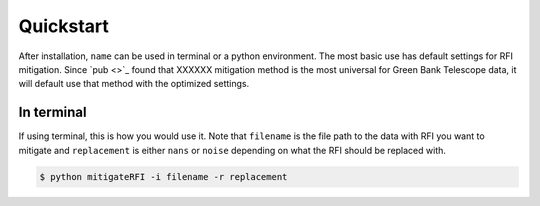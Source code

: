 *******************
Quickstart
*******************
After installation, ``name`` can be used in terminal or a python environment. The most basic use has default settings for RFI mitigation. Since `pub <>`_ found that XXXXXX mitigation method is the most universal for Green Bank Telescope data, it will default use that method with the optimized settings. 

In terminal
====================
If using terminal, this is how you would use it. Note that ``filename`` is the file path to the data with RFI you want to mitigate and ``replacement`` is either ``nans`` or ``noise`` depending on what the RFI should be replaced with.

.. code::

    $ python mitigateRFI -i filename -r replacement

